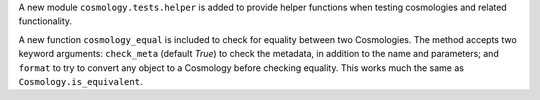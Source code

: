 A new module ``cosmology.tests.helper`` is added to provide helper functions
when testing cosmologies and related functionality.

A new function ``cosmology_equal`` is included to check for equality between
two Cosmologies. The method accepts two keyword arguments: ``check_meta``
(default `True`) to check the metadata, in addition to the name and parameters;
and ``format`` to try to convert any object to a Cosmology before checking
equality. This works much the same as ``Cosmology.is_equivalent``.
